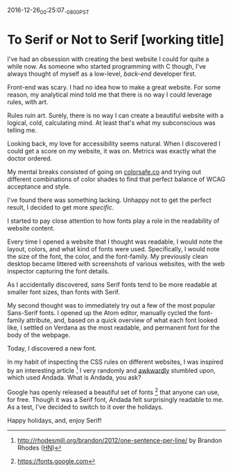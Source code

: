 #+STARTUP: showall

2016-12-26_00:25:07_-0800_PST
* To Serif or Not to Serif [working title]

I've had an obsession with creating the best website I could
for quite a while now.
As someone who started programming with C though,
I've always thought of myself as a low-level,
/back-end/ developer first.

Front-end was scary.
I had no idea how to make a great website.
For some reason,
my analytical mind told me that
there is no way I could leverage rules,
with art.

Rules ruin art.
Surely, there is no way
I can create a beautiful website
with a logical, cold, calculating mind.
At least that's what my subconscious was telling me.

Looking back,
my love for accessibility seems natural.
When I discovered I could get a score on my website,
it was on.
Metrics was exactly what the doctor ordered.

My mental breaks consisted of going on [[http://colorsafe.co][colorsafe.co]]
and trying out different combinations of color shades
to find that perfect balance of WCAG acceptance and style.

I've found there was something lacking.
Unhappy not to get the perfect result,
I decided to get more /specific/.

I started to pay close attention
to how fonts play a role
in the readability of website content.

Every time I opened a website that I thought was readable,
I would note the layout, colors, and what kind of fonts were used.
Specifically, I would note the size of the font, the color,
and the font-family.
My previously clean desktop became littered
with screenshots of various websites,
with the web inspector capturing the font details.

As I accidentally discovered,
/sans/ Serif fonts tend to be more readable at smaller font sizes,
than fonts with Serif.

My second thought was to immediately try out
a few of the most popular Sans-Serif fonts.
I opened up the Atom editor,
manually cycled the font-family attribute,
and, based on a quick overview of what each font looked like,
I settled on Verdana as the most readable,
and permanent font for the body of the webpage.

Today, I discovered a new font.

In my habit of inspecting the CSS rules on different websites,
I was inspired by an interesting article [1]
I very randomly and [[https://twitter.com/dalzuga/status/813075516810895360][awkwardly]] stumbled upon, which used Andada.
What is Andada, you ask?

Google has openly released a beautiful set of fonts [2] that
anyone can use, for free.
Though it was a Serif font,
Andada felt surprisingly readable to me.
As a test,
I've decided to switch to it over the holidays.

Happy holidays, and, enjoy Serif!

[1] http://rhodesmill.org/brandon/2012/one-sentence-per-line/ by
Brandon Rhodes ([[https://news.ycombinator.com/item?id%3D4642395][HN]])

[2] https://fonts.google.com

